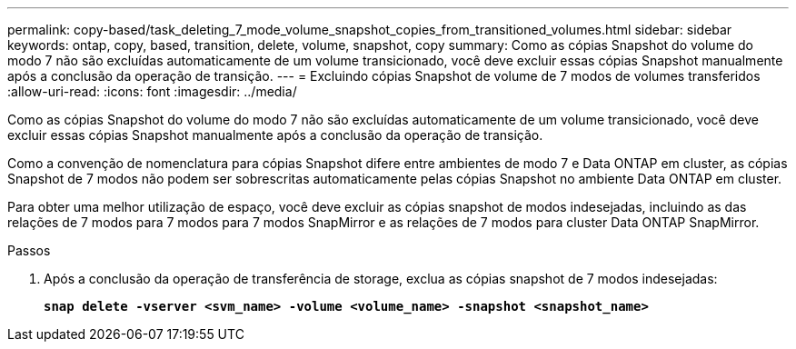 ---
permalink: copy-based/task_deleting_7_mode_volume_snapshot_copies_from_transitioned_volumes.html 
sidebar: sidebar 
keywords: ontap, copy, based, transition, delete, volume, snapshot, copy 
summary: Como as cópias Snapshot do volume do modo 7 não são excluídas automaticamente de um volume transicionado, você deve excluir essas cópias Snapshot manualmente após a conclusão da operação de transição. 
---
= Excluindo cópias Snapshot de volume de 7 modos de volumes transferidos
:allow-uri-read: 
:icons: font
:imagesdir: ../media/


[role="lead"]
Como as cópias Snapshot do volume do modo 7 não são excluídas automaticamente de um volume transicionado, você deve excluir essas cópias Snapshot manualmente após a conclusão da operação de transição.

Como a convenção de nomenclatura para cópias Snapshot difere entre ambientes de modo 7 e Data ONTAP em cluster, as cópias Snapshot de 7 modos não podem ser sobrescritas automaticamente pelas cópias Snapshot no ambiente Data ONTAP em cluster.

Para obter uma melhor utilização de espaço, você deve excluir as cópias snapshot de modos indesejadas, incluindo as das relações de 7 modos para 7 modos para 7 modos SnapMirror e as relações de 7 modos para cluster Data ONTAP SnapMirror.

.Passos
. Após a conclusão da operação de transferência de storage, exclua as cópias snapshot de 7 modos indesejadas:
+
`*snap delete -vserver <svm_name> -volume <volume_name> -snapshot <snapshot_name>*`


